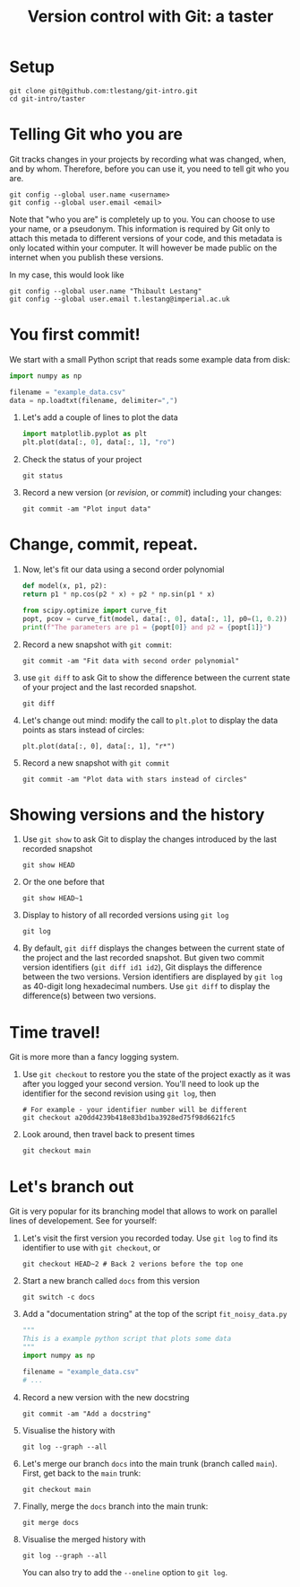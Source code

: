 #+HTML_HEAD: <link rel="stylesheet" type="text/css" href="rethink_inline.css" />

#+TITLE: Version control with Git: a taster

* Setup

#+begin_src shell
  git clone git@github.com:tlestang/git-intro.git
  cd git-intro/taster
#+end_src

* Telling Git who you are

Git tracks changes in your projects by recording what was changed,
when, and by whom. Therefore, before you can use it, you need to tell
git who you are.

#+begin_src shell
  git config --global user.name <username>
  git config --global user.email <email>
#+end_src

Note that "who you are" is completely up to you. You can choose to use
your name, or a pseudonym. This information is required by Git only to
attach this metada to different versions of your code, and this
metadata is only located within your computer. It will however be made
public on the internet when you publish these versions.

In my case, this would look like

#+begin_src shell
  git config --global user.name "Thibault Lestang"
  git config --global user.email t.lestang@imperial.ac.uk
#+end_src

* You first commit!

We start with a small Python script that reads some example data from
disk:

#+begin_src python
  import numpy as np

  filename = "example_data.csv"
  data = np.loadtxt(filename, delimiter=",")
#+end_src

1. Let's add a couple of lines to plot the data
   #+begin_src python
     import matplotlib.pyplot as plt
     plt.plot(data[:, 0], data[:, 1], "ro")
   #+end_src
2. Check the status of your project
   #+begin_src shell
     git status
   #+end_src
3. Record a new version (or /revision/, or /commit/) including your
   changes:
   #+begin_src shell
     git commit -am "Plot input data"
   #+end_src

* Change, commit, repeat.

1. Now, let's fit our data using a second order polynomial
   #+begin_src python
     def model(x, p1, p2):
	 return p1 * np.cos(p2 * x) + p2 * np.sin(p1 * x)

     from scipy.optimize import curve_fit
     popt, pcov = curve_fit(model, data[:, 0], data[:, 1], p0=(1, 0.2))
     print(f"The parameters are p1 = {popt[0]} and p2 = {popt[1]}")
   #+end_src

2. Record a new snapshot with =git commit=:
   
   #+begin_src shell
     git commit -am "Fit data with second order polynomial"
   #+end_src
   
3. use =git diff= to ask Git to show the difference between the
   current state of your project and the last recorded snapshot.
   
   #+begin_src shell
     git diff
   #+end_src
   
4. Let's change out mind: modify the call to =plt.plot= to display the
   data points as stars instead of circles:
   #+begin_src shell
     plt.plot(data[:, 0], data[:, 1], "r*")
   #+end_src
5. Record a new snapshot with =git commit=
   
   #+begin_src shell
     git commit -am "Plot data with stars instead of circles"
   #+end_src

* Showing versions and the history

1. Use =git show= to ask Git to display the changes introduced by the
   last recorded snapshot
  
   #+begin_src shell
     git show HEAD
   #+end_src
   
2. Or the one before that
   #+begin_src shell
     git show HEAD~1
   #+end_src
    
3. Display to history of all recorded versions using =git log=
   #+begin_src shell
     git log
   #+end_src

4. By default, =git diff= displays the changes between the current
   state of the project and the last recorded snapshot. But given two
   commit version identifiers (=git diff id1 id2=), Git displays the
   difference between the two versions. Version identifiers are
   displayed by =git log= as 40-digit long hexadecimal numbers. Use
   =git diff= to display the difference(s) between two versions.

* Time travel!

Git is more more than a fancy logging system.

1. Use =git checkout= to restore you the state of the project exactly
   as it was after you logged your second version. You'll need to look
   up the identifier for the second revision using =git log=, then

   #+begin_src shell
     # For example - your identifier number will be different
     git checkout a20dd4239b418e83bd1ba3928ed75f98d6621fc5
   #+end_src

2. Look around, then travel back to present times

   #+begin_src shell
     git checkout main
   #+end_src

* Let's branch out

Git is very popular for its branching model that allows to work on
parallel lines of developement. See for yourself:

1. Let's visit the first version you recorded today. Use =git log= to
   find its identifier to use with =git checkout=, or
   #+begin_src shell
     git checkout HEAD~2 # Back 2 verions before the top one
   #+end_src

2. Start a new branch called =docs= from this version
   #+begin_src shell
     git switch -c docs
   #+end_src

3. Add a "documentation string" at the top of the script =fit_noisy_data.py=
   #+begin_src python
     """
     This is a example python script that plots some data
     """
     import numpy as np

     filename = "example_data.csv"
     # ...
   #+end_src

4. Record a new version with the new docstring
   #+begin_src shell
     git commit -am "Add a docstring"
   #+end_src

5. Visualise the history with
   #+begin_src shell
     git log --graph --all
   #+end_src

6. Let's merge our branch =docs= into the main trunk (branch called
   =main=). First, get back to the =main= trunk:
   #+begin_src shell
     git checkout main
   #+end_src

7. Finally, merge the =docs= branch into the main trunk:
   #+begin_src shell
     git merge docs
   #+end_src

8. Visualise the merged history with
   #+begin_src shell
     git log --graph --all
   #+end_src

   You can also try to add the =--oneline= option to =git log=.
